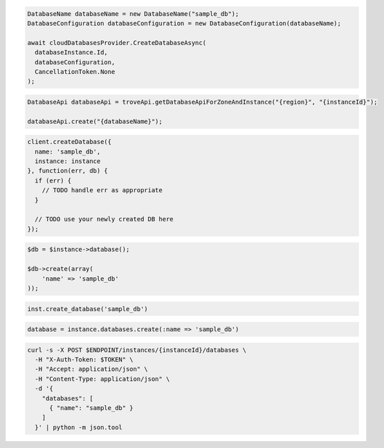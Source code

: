 .. code-block:: csharp

  DatabaseName databaseName = new DatabaseName("sample_db");
  DatabaseConfiguration databaseConfiguration = new DatabaseConfiguration(databaseName);

  await cloudDatabasesProvider.CreateDatabaseAsync(
    databaseInstance.Id,
    databaseConfiguration,
    CancellationToken.None
  );

.. code-block:: java

  DatabaseApi databaseApi = troveApi.getDatabaseApiForZoneAndInstance("{region}", "{instanceId}");

  databaseApi.create("{databaseName}");

.. code-block:: javascript

  client.createDatabase({
    name: 'sample_db',
    instance: instance
  }, function(err, db) {
    if (err) {
      // TODO handle err as appropriate
    }

    // TODO use your newly created DB here
  });

.. code-block:: php

  $db = $instance->database();

  $db->create(array(
      'name' => 'sample_db'
  ));

.. code-block:: python

  inst.create_database('sample_db')

.. code-block:: ruby

  database = instance.databases.create(:name => 'sample_db')

.. code-block:: sh

  curl -s -X POST $ENDPOINT/instances/{instanceId}/databases \
    -H "X-Auth-Token: $TOKEN" \
    -H "Accept: application/json" \
    -H "Content-Type: application/json" \
    -d '{
      "databases": [
        { "name": "sample_db" }
      ]
    }' | python -m json.tool
